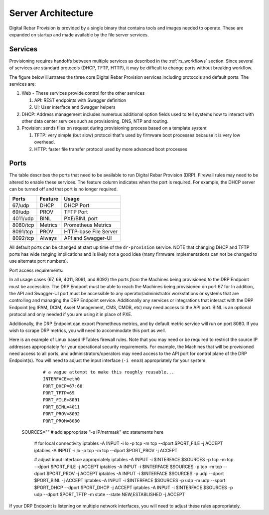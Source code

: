 .. Copyright (c) 2017 RackN Inc.
.. Licensed under the Apache License, Version 2.0 (the "License");
.. Digital Rebar Provision documentation under Digital Rebar master license
.. index::
  pair: Digital Rebar Provision; Server Architecture

.. _rs_server_architecture:

Server Architecture
===================

Digital Rebar Provision is provided by a single binary that contains
tools and images needed to operate.  These are expanded on startup and
made available by the file server services.

Services
--------

Provisioning requires handoffs between multiple services as described
in the :ref:`rs_workflows` section.  Since several of services are
standard protocols (DHCP, TFTP, HTTP), it may be difficult to change
ports without breaking workflow.

The figure below illustrates the three core Digital Rebar Provision
services including protocols and default ports.  The services are:

#. Web - These services provide control for the other services

   #. API: REST endpoints with Swagger definition
   #. UI: User interface and Swagger helpers

#. DHCP: Address management includes numerous additional option fields
   used to tell systems how to interact with other data center
   services such as provisioning, DNS, NTP and routing.

#. Provision: sends files on request during provisioning process based on a template system:

   #. TFTP: very simple (but slow) protocol that's used by firmware
      boot processes because it is very low overhead.
   #. HTTP: faster file transfer protocol used by more advanced boot processes


.. figure::  images/core_services.png
   :alt: Core Digital Rebar Provision Services
   :target: https://docs.google.com/drawings/d/1SVGGwQZxopiVEYjIM3FXC92yG4DKCCejRBDNMsHmxKE/edit?usp=sharing


.. _rs_arch_ports:

Ports
-----

The table describes the ports that need to be available to run Digital Rebar Provision (DRP).  Firewall rules may need to be altered to enable these services.  The feature column indicates when the port is required.  For example, the DHCP server can be turned off and that port is no longer required.

========  =======   =====================
Ports     Feature   Usage
========  =======   =====================
67/udp    DHCP      DHCP Port
69/udp    PROV      TFTP Port
4011/udp  BINL      PXE/BINL port
8080/tcp  Metrics   Prometheus Metrics
8091/tcp  PROV      HTTP-base File Server
8092/tcp  Always    API and Swagger-UI
========  =======   =====================

All default ports can be changed at start up time of the ``dr-provision`` service.  NOTE that changing DHCP and TFTP ports has wide ranging implications and is likely not a good idea (many firmware implementations can not be changed to use alternate port numbers).

Port access requirements:

In all usage cases (67, 69, 4011, 8091, and 8092) the ports *from* the Machines being provisioned *to* the DRP Endpoint must be accessible.  The DRP Endpont must be able to reach the Machines being provisioned on port 67 for In addition, the API and Swagger-UI port must be accessible to any operator/administrator workstations or systems that are controlling and managing the DRP Endpoint service.  Additionally any services or integrations that interact with the DRP Endpoint (eg IPAM, DCIM, Asset Management, CMS, CMDB, etc) may need access to the API port.  BINL is an optional protocol and only needed if you are using it in place of PXE.

Additionally, the DRP Endpoint can export Prometheus metrics, and by default metric service will run on port 8080.  If you wish to scrape DRP metrics, you will need to accommodate this port as well.

Here is an example of Linux based IPTables firewall rules.  Note that you may need or be required to restrict the source IP addresses appropriately for your operational security requirements.  For example, the Machines that will be provisioned need access to all ports, and administrators/operators may need access to the API port for control plane of the DRP Endpoint(s).  You will need to adjust the input interface (``-i eno3``) appropriately for your system.

	::

		# a vague attempt to make this roughly reusable...
		INTERFACE=eth0
		PORT_DHCP=67:68
		PORT_TFTP=69
		PORT_FILE=8091
		PORT_BINL=4011
		PORT_PROV=8092
		PORT_PROM=8080
    SOURCES=""       # add appropriate "-s IP/netmask" etc statements here

		# for local connectivity
		iptables -A INPUT -i lo -p tcp -m tcp --dport $PORT_FILE -j ACCEPT
		iptables -A INPUT -i lo -p tcp -m tcp --dport $PORT_PROV -j ACCEPT

		# adjust input interface appropriately
		iptables -A INPUT -i $INTERFACE $SOURCES -p tcp -m tcp --dport $PORT_FILE -j ACCEPT
		iptables -A INPUT -i $INTERFACE $SOURCES -p tcp -m tcp --dport $PORT_PROV -j ACCEPT
		iptables -A INPUT -i $INTERFACE $SOURCES -p udp --dport $PORT_BINL -j ACCEPT
		iptables -A INPUT -i $INTERFACE $SOURCES -p udp -m udp --sport $PORT_DHCP --dport $PORT_DHCP -j ACCEPT
		iptables -A INPUT -i $INTERFACE $SOURCES -p udp --dport $PORT_TFTP -m state --state NEW,ESTABLISHED -j ACCEPT


If your DRP Endpoint is listening on multiple network interfaces, you will need to adjust these rules appropriately.
